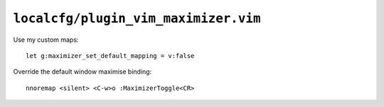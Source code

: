 ``localcfg/plugin_vim_maximizer.vim``
=====================================

Use my custom maps::

    let g:maximizer_set_default_mapping = v:false

Override the default window maximise binding::

    nnoremap <silent> <C-w>o :MaximizerToggle<CR>
